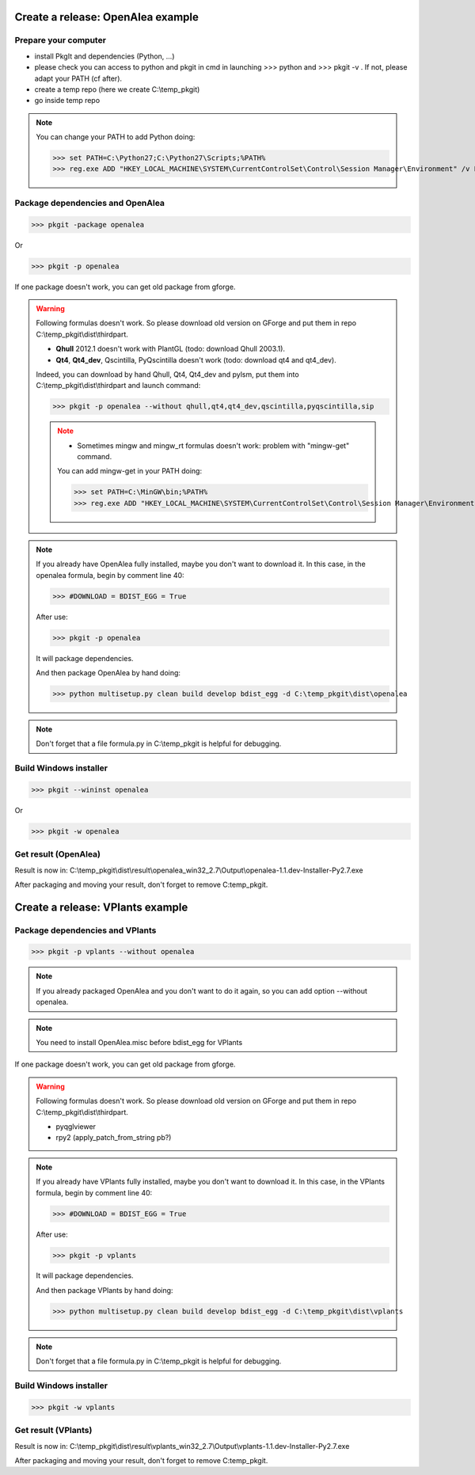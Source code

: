 Create a release: OpenAlea example
##################################

Prepare your computer
---------------------

* install PkgIt and dependencies (Python, ...)
* please check you can access to python and pkgit in cmd in launching >>> python and >>> pkgit -v . If not, please adapt your PATH (cf after).
* create a temp repo (here we create C:\\temp_pkgit)
* go inside temp repo

.. note::
    
    You can change your PATH to add Python doing:
    
    >>> set PATH=C:\Python27;C:\Python27\Scripts;%PATH%
    >>> reg.exe ADD "HKEY_LOCAL_MACHINE\SYSTEM\CurrentControlSet\Control\Session Manager\Environment" /v Path /t REG_EXPAND_SZ /d ^%PATH^% /f

Package dependencies and OpenAlea
---------------------------------

>>> pkgit -package openalea

Or

>>> pkgit -p openalea

If one package doesn't work, you can get old package from gforge.

.. warning::
    Following formulas doesn't work. So please download old version on GForge and put them in repo C:\\temp_pkgit\\dist\\thirdpart.
    
    * **Qhull** 2012.1 doesn't work with PlantGL (todo: download Qhull 2003.1).
    * **Qt4**, **Qt4_dev**, Qscintilla, PyQscintilla doesn't work (todo: download qt4 and qt4_dev).
    
    Indeed, you can download by hand Qhull, Qt4, Qt4_dev and pylsm, put them into C:\\temp_pkgit\\dist\\thirdpart and launch command:
    
    >>> pkgit -p openalea --without qhull,qt4,qt4_dev,qscintilla,pyqscintilla,sip
    
    .. note::
        
        * Sometimes mingw and mingw_rt formulas doesn't work: problem with "mingw-get" command. 
        
        You can add mingw-get in your PATH doing:
            
        >>> set PATH=C:\MinGW\bin;%PATH%
        >>> reg.exe ADD "HKEY_LOCAL_MACHINE\SYSTEM\CurrentControlSet\Control\Session Manager\Environment" /v Path /t REG_EXPAND_SZ /d ^%PATH^% /f

.. note::

    If you already have OpenAlea fully installed, maybe you don't want to download it.
    In this case, in the openalea formula, begin by comment line 40: 

    >>> #DOWNLOAD = BDIST_EGG = True

    After use:

    >>> pkgit -p openalea

    It will package dependencies.

    And then package OpenAlea by hand doing:

    >>> python multisetup.py clean build develop bdist_egg -d C:\temp_pkgit\dist\openalea
    
.. note:: Don't forget that a file formula.py in C:\\temp_pkgit is helpful for debugging.

Build Windows installer
-----------------------

>>> pkgit --wininst openalea

Or

>>> pkgit -w openalea

Get result (OpenAlea)
---------------------

Result is now in: C:\\temp_pkgit\\dist\\result\\openalea_win32_2.7\\Output\\openalea-1.1.dev-Installer-Py2.7.exe

After packaging and moving your result, don't forget to remove C:\temp_pkgit.


Create a release: VPlants example
##################################

Package dependencies and VPlants
---------------------------------

>>> pkgit -p vplants --without openalea

.. note::
    If you already packaged OpenAlea and you don't want to do it again, so you can add option --without openalea.
    
.. note::
    You need to install OpenAlea.misc before bdist_egg for VPlants

If one package doesn't work, you can get old package from gforge.

.. warning::
    Following formulas doesn't work. So please download old version on GForge and put them in repo C:\\temp_pkgit\\dist\\thirdpart.
    
    * pyqglviewer
    * rpy2 (apply_patch_from_string pb?)

.. note::

    If you already have VPlants fully installed, maybe you don't want to download it.
    In this case, in the VPlants formula, begin by comment line 40: 

    >>> #DOWNLOAD = BDIST_EGG = True

    After use:

    >>> pkgit -p vplants

    It will package dependencies.

    And then package VPlants by hand doing:

    >>> python multisetup.py clean build develop bdist_egg -d C:\temp_pkgit\dist\vplants
    
.. note:: Don't forget that a file formula.py in C:\\temp_pkgit is helpful for debugging.

Build Windows installer
-----------------------

>>> pkgit -w vplants

Get result (VPlants)
---------------------

Result is now in: C:\\temp_pkgit\\dist\\result\\vplants_win32_2.7\\Output\\vplants-1.1.dev-Installer-Py2.7.exe

After packaging and moving your result, don't forget to remove C:\temp_pkgit.





